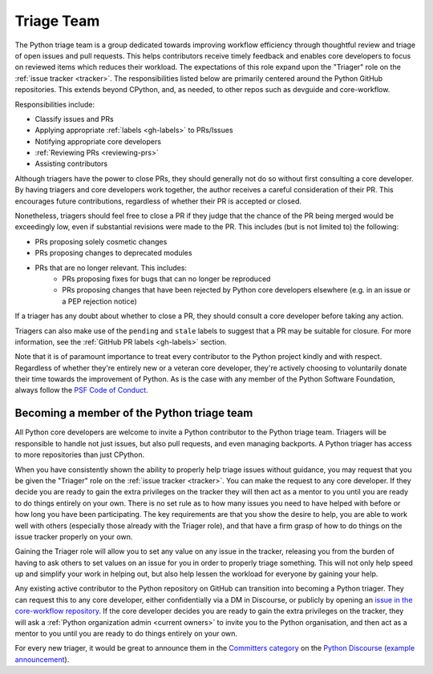 .. _triage-team:
.. _triagers:

===========
Triage Team
===========

The Python triage team is a group dedicated towards improving workflow
efficiency through thoughtful review and triage of open issues and pull
requests. This helps contributors receive timely feedback and enables core
developers to focus on reviewed items which reduces their workload. The
expectations of this role expand upon the "Triager" role on the
:ref:`issue tracker <tracker>`. The responsibilities listed below are primarily centered
around the Python GitHub repositories. This extends beyond CPython, and, as
needed, to other repos such as devguide and core-workflow.

Responsibilities include:

* Classify issues and PRs
* Applying appropriate :ref:`labels <gh-labels>` to PRs/Issues
* Notifying appropriate core developers
* :ref:`Reviewing PRs <reviewing-prs>`
* Assisting contributors

Although triagers have the power to close PRs, they should generally not do so
without first consulting a core developer. By having triagers and core developers work together,
the author receives a careful consideration of their PR. This encourages future
contributions, regardless of whether their PR is accepted or closed.

Nonetheless, triagers should feel free to close a PR if they judge that the
chance of the PR being merged would be exceedingly low, even if substantial
revisions were made to the PR. This includes (but is not limited to) the
following:

* PRs proposing solely cosmetic changes
* PRs proposing changes to deprecated modules
* PRs that are no longer relevant. This includes:
    - PRs proposing fixes for bugs that can no longer be reproduced
    - PRs proposing changes that have been rejected by Python core developers
      elsewhere (e.g. in an issue or a PEP rejection notice)

If a triager has any doubt about whether to close a PR, they should consult a core
developer before taking any action.

Triagers can also make use of the ``pending`` and ``stale`` labels to suggest that a
PR may be suitable for closure. For more information, see the
:ref:`GitHub PR labels <gh-labels>` section.

Note that it is of paramount importance to treat every contributor to the Python
project kindly and with respect. Regardless of whether they're entirely new
or a veteran core developer, they're actively choosing to voluntarily donate their
time towards the improvement of Python. As is the case with any member of
the Python Software Foundation, always follow the `PSF Code of Conduct`_.

.. _PSF Code of Conduct: https://www.python.org/psf/conduct/


Becoming a member of the Python triage team
===========================================

All Python core developers are welcome to invite a Python contributor to the
Python triage team. Triagers will be responsible to handle not just issues, but
also pull requests, and even managing backports. A Python triager has access to
more repositories than just CPython.

When you have consistently shown the ability to properly
help triage issues without guidance, you may request that you
be given the "Triager" role on the :ref:`issue tracker <tracker>`. You can make the request
to any core developer. If they decide you are ready
to gain the extra privileges on the tracker they will then act as a mentor to
you until you are ready to do things entirely on your own. There is no set rule
as to how many issues you need to have helped with before or how long you have
been participating. The key requirements are that you show the desire to
help, you are able to work well with others (especially those already with the
Triager role), and that have a firm grasp of how to do things on the issue
tracker properly on your own.

Gaining the Triager role will allow you to set any value on any issue in the
tracker, releasing you from the burden of having to ask others to set values on
an issue for you in order to properly triage something. This will not only help
speed up and simplify your work in helping out, but also help lessen the
workload for everyone by gaining your help.

Any existing active contributor to the Python repository on GitHub can
transition into becoming a Python triager. They can request this to any core
developer, either confidentially via a DM in Discourse, or
publicly by opening an `issue in the core-workflow repository
<https://github.com/python/core-workflow/issues/new?template=triage_membership.md>`_.
If the core developer decides you are ready to gain the extra privileges on the
tracker, they will ask a :ref:`Python organization admin <current owners>`
to invite you to the Python organisation, and then  act as a mentor to you until
you are ready to do things entirely on your own.

For every new triager, it would be great to announce them in the
`Committers category <https://discuss.python.org/c/committers/5>`_
on the `Python Discourse <https://discuss.python.org/>`_
(`example announcement
<https://discuss.python.org/t/abhilash-raj-has-been-granted-triage-role-on-github/2089>`__).

